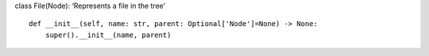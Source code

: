 class File(Node): ‘Represents a file in the tree’

::

   def __init__(self, name: str, parent: Optional['Node']=None) -> None:
       super().__init__(name, parent)
